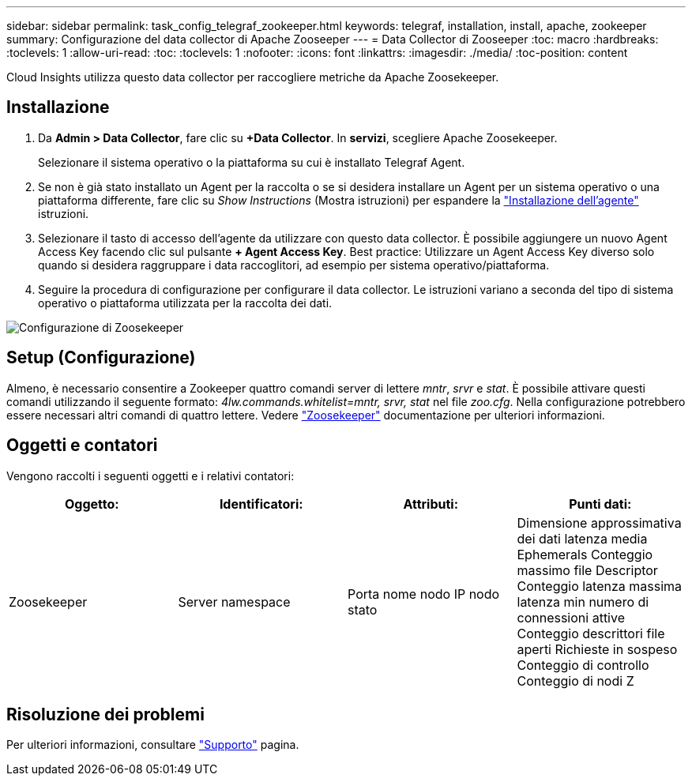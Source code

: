 ---
sidebar: sidebar 
permalink: task_config_telegraf_zookeeper.html 
keywords: telegraf, installation, install, apache, zookeeper 
summary: Configurazione del data collector di Apache Zooseeper 
---
= Data Collector di Zooseeper
:toc: macro
:hardbreaks:
:toclevels: 1
:allow-uri-read: 
:toc: 
:toclevels: 1
:nofooter: 
:icons: font
:linkattrs: 
:imagesdir: ./media/
:toc-position: content


[role="lead"]
Cloud Insights utilizza questo data collector per raccogliere metriche da Apache Zoosekeeper.



== Installazione

. Da *Admin > Data Collector*, fare clic su *+Data Collector*. In *servizi*, scegliere Apache Zoosekeeper.
+
Selezionare il sistema operativo o la piattaforma su cui è installato Telegraf Agent.

. Se non è già stato installato un Agent per la raccolta o se si desidera installare un Agent per un sistema operativo o una piattaforma differente, fare clic su _Show Instructions_ (Mostra istruzioni) per espandere la link:task_config_telegraf_agent.html["Installazione dell'agente"] istruzioni.
. Selezionare il tasto di accesso dell'agente da utilizzare con questo data collector. È possibile aggiungere un nuovo Agent Access Key facendo clic sul pulsante *+ Agent Access Key*. Best practice: Utilizzare un Agent Access Key diverso solo quando si desidera raggruppare i data raccoglitori, ad esempio per sistema operativo/piattaforma.
. Seguire la procedura di configurazione per configurare il data collector. Le istruzioni variano a seconda del tipo di sistema operativo o piattaforma utilizzata per la raccolta dei dati.


image:ZookeeperDCConfigLinux.png["Configurazione di Zoosekeeper"]



== Setup (Configurazione)

Almeno, è necessario consentire a Zookeeper quattro comandi server di lettere _mntr_, _srvr_ e _stat_. È possibile attivare questi comandi utilizzando il seguente formato: _4lw.commands.whitelist=mntr, srvr, stat_ nel file _zoo.cfg_. Nella configurazione potrebbero essere necessari altri comandi di quattro lettere. Vedere link:https://zookeeper.apache.org/["Zoosekeeper"] documentazione per ulteriori informazioni.



== Oggetti e contatori

Vengono raccolti i seguenti oggetti e i relativi contatori:

[cols="<.<,<.<,<.<,<.<"]
|===
| Oggetto: | Identificatori: | Attributi: | Punti dati: 


| Zoosekeeper | Server namespace | Porta nome nodo IP nodo stato | Dimensione approssimativa dei dati latenza media Ephemerals Conteggio massimo file Descriptor Conteggio latenza massima latenza min numero di connessioni attive Conteggio descrittori file aperti Richieste in sospeso Conteggio di controllo Conteggio di nodi Z 
|===


== Risoluzione dei problemi

Per ulteriori informazioni, consultare link:concept_requesting_support.html["Supporto"] pagina.
